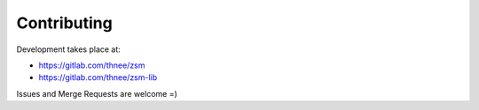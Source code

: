 .. SPDX-License-Identifier: BSD-2-Clause

Contributing
============

Development takes place at:

- https://gitlab.com/thnee/zsm
- https://gitlab.com/thnee/zsm-lib

Issues and Merge Requests are welcome =)
